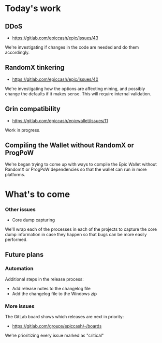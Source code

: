 * Today's work

** DDoS

   - https://gitlab.com/epiccash/epic/issues/43

   We're investigating if changes in the code are needed and do them
   accordingly.

** RandomX tinkering

   - https://gitlab.com/epiccash/epic/issues/40

   We're investigating how the options are affecting mining, and
   possibly change the defaults if it makes sense. This will require
   internal validation.

** Grin compatibility
   - https://gitlab.com/epiccash/epicwallet/issues/11

   Work in progress.

** Compiling the Wallet without RandomX or ProgPoW

   We're began trying to come up with ways to compile the Epic Wallet
   without RandomX or ProgPoW dependencies so that the wallet can run
   in more platforms.

* What's to come

*** Other issues

    - Core dump capturing

    We'll wrap each of the processes in each of the projects to
    capture the core dump information in case they happen so that bugs
    can be more easily performed.

** Future plans

*** Automation

    Additional steps in the release process:

    - Add release notes to the changelog file
    - Add the changelog file to the Windows zip

*** More issues

    The GitLab board shows which releases are next in priority:

    - https://gitlab.com/groups/epiccash/-/boards

    We're prioritizing every issue marked as "critical"

# Local Variables:
# ispell-local-dictionary: "en"
# End:
